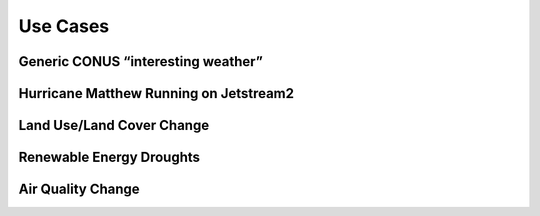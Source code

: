 *********
Use Cases
*********

Generic CONUS “interesting weather”
===================================

Hurricane Matthew Running on Jetstream2
===================================

Land Use/Land Cover Change
==========================

Renewable Energy Droughts
=========================

Air Quality Change
==================

